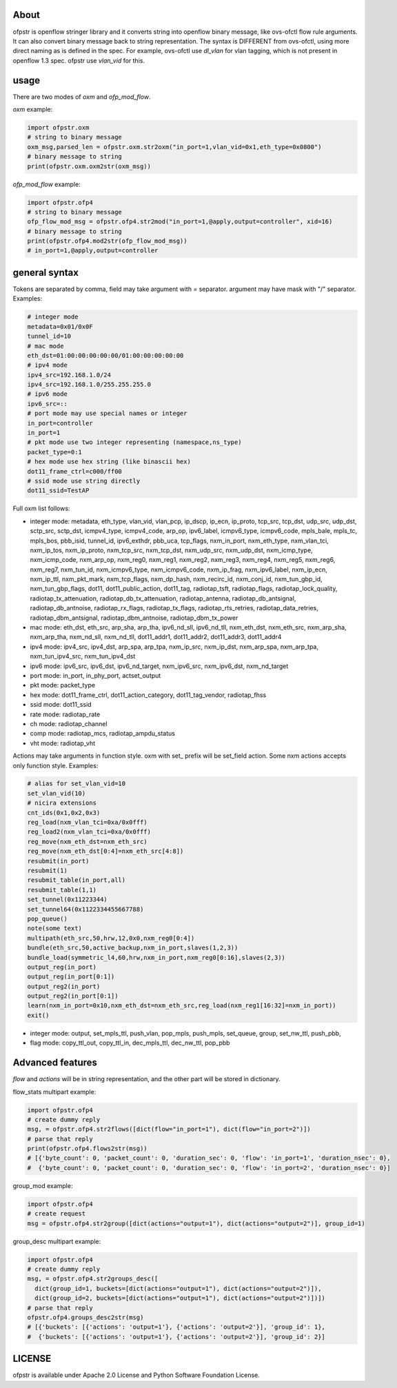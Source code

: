 About
-----
ofpstr is openflow stringer library and it converts string into 
openflow binary message, like ovs-ofctl flow rule arguments.
It can also convert binary message back to string representation.
The syntax is DIFFERENT from ovs-ofctl, using more direct naming 
as is defined in the spec. For example, ovs-ofctl use `dl_vlan`
for vlan tagging, which is not present in openflow 1.3 spec.
ofpstr use `vlan_vid` for this.

usage
-----
There are two modes of `oxm` and `ofp_mod_flow`.

`oxm` example:

.. code:: python

   import ofpstr.oxm
   # string to binary message
   oxm_msg,parsed_len = ofpstr.oxm.str2oxm("in_port=1,vlan_vid=0x1,eth_type=0x0800")
   # binary message to string
   print(ofpstr.oxm.oxm2str(oxm_msg))

`ofp_mod_flow` example:

.. code:: python

   import ofpstr.ofp4
   # string to binary message
   ofp_flow_mod_msg = ofpstr.ofp4.str2mod("in_port=1,@apply,output=controller", xid=16)
   # binary message to string
   print(ofpstr.ofp4.mod2str(ofp_flow_mod_msg))
   # in_port=1,@apply,output=controller

general syntax
--------------
Tokens are separated by comma, field may take argument with `=` separator.
argument may have mask with "/" separator. Examples:

.. code:: ini

  # integer mode
  metadata=0x01/0x0F
  tunnel_id=10
  # mac mode
  eth_dst=01:00:00:00:00:00/01:00:00:00:00:00
  # ipv4 mode
  ipv4_src=192.168.1.0/24
  ipv4_src=192.168.1.0/255.255.255.0
  # ipv6 mode
  ipv6_src=::
  # port mode may use special names or integer
  in_port=controller
  in_port=1
  # pkt mode use two integer representing (namespace,ns_type)
  packet_type=0:1
  # hex mode use hex string (like binascii hex)
  dot11_frame_ctrl=c000/ff00
  # ssid mode use string directly
  dot11_ssid=TestAP

Full oxm list follows:

* integer mode: metadata, eth_type, vlan_vid, vlan_pcp, ip_dscp, ip_ecn, ip_proto, 
  tcp_src, tcp_dst, udp_src, udp_dst, sctp_src, sctp_dst, icmpv4_type, icmpv4_code, 
  arp_op, ipv6_label, icmpv6_type, icmpv6_code, mpls_bale, mpls_tc, mpls_bos, 
  pbb_isid, tunnel_id, ipv6_exthdr, pbb_uca, tcp_flags, 
  nxm_in_port, nxm_eth_type, nxm_vlan_tci, nxm_ip_tos, nxm_ip_proto, 
  nxm_tcp_src, nxm_tcp_dst, nxm_udp_src, nxm_udp_dst, nxm_icmp_type, nxm_icmp_code, nxm_arp_op, 
  nxm_reg0, nxm_reg1, nxm_reg2, nxm_reg3, nxm_reg4, nxm_reg5, nxm_reg6, nxm_reg7, 
  nxm_tun_id, nxm_icmpv6_type, nxm_icmpv6_code, nxm_ip_frag, nxm_ipv6_label, nxm_ip_ecn, nxm_ip_ttl, 
  nxm_pkt_mark, nxm_tcp_flags, nxm_dp_hash, nxm_recirc_id, nxm_conj_id, 
  nxm_tun_gbp_id, nxm_tun_gbp_flags, 
  dot11, dot11_public_action, dot11_tag, 
  radiotap_tsft, radiotap_flags, radiotap_lock_quality, radiotap_tx_attenuation, 
  radiotap_db_tx_attenuation, radiotap_antenna, radiotap_db_antsignal, radiotap_db_antnoise, 
  radiotap_rx_flags, radiotap_tx_flags, radiotap_rts_retries, radiotap_data_retries, 
  radiotap_dbm_antsignal, radiotap_dbm_antnoise, radiotap_dbm_tx_power
* mac mode: eth_dst, eth_src, arp_sha, arp_tha, ipv6_nd_sll, ipv6_nd_tll, 
  nxm_eth_dst, nxm_eth_src, nxm_arp_sha, nxm_arp_tha, nxm_nd_sll, nxm_nd_tll, 
  dot11_addr1, dot11_addr2, dot11_addr3, dot11_addr4
* ipv4 mode: ipv4_src, ipv4_dst, arp_spa, arp_tpa,
  nxm_ip_src, nxm_ip_dst, nxm_arp_spa, nxm_arp_tpa, nxm_tun_ipv4_src, nxm_tun_ipv4_dst
* ipv6 mode: ipv6_src, ipv6_dst, ipv6_nd_target, 
  nxm_ipv6_src, nxm_ipv6_dst, nxm_nd_target
* port mode: in_port, in_phy_port, actset_output
* pkt mode: packet_type
* hex mode: dot11_frame_ctrl, dot11_action_category, dot11_tag_vendor, radiotap_fhss
* ssid mode: dot11_ssid
* rate mode: radiotap_rate
* ch mode: radiotap_channel
* comp mode: radiotap_mcs, radiotap_ampdu_status
* vht mode: radiotap_vht

Actions may take arguments in function style. oxm with set\_ prefix will be set_field action.
Some nxm actions accepts only function style. Examples:

.. code:: ini

  # alias for set_vlan_vid=10
  set_vlan_vid(10)
  # nicira extensions
  cnt_ids(0x1,0x2,0x3)
  reg_load(nxm_vlan_tci=0xa/0x0fff)
  reg_load2(nxm_vlan_tci=0xa/0x0fff)
  reg_move(nxm_eth_dst=nxm_eth_src)
  reg_move(nxm_eth_dst[0:4]=nxm_eth_src[4:8])
  resubmit(in_port)
  resubmit(1)
  resubmit_table(in_port,all)
  resubmit_table(1,1)
  set_tunnel(0x11223344)
  set_tunnel64(0x1122334455667788)
  pop_queue()
  note(some text)
  multipath(eth_src,50,hrw,12,0x0,nxm_reg0[0:4])
  bundle(eth_src,50,active_backup,nxm_in_port,slaves(1,2,3))
  bundle_load(symmetric_l4,60,hrw,nxm_in_port,nxm_reg0[0:16],slaves(2,3))
  output_reg(in_port)
  output_reg(in_port[0:1])
  output_reg2(in_port)
  output_reg2(in_port[0:1])
  learn(nxm_in_port=0x10,nxm_eth_dst=nxm_eth_src,reg_load(nxm_reg1[16:32]=nxm_in_port))
  exit()

* integer mode: output, set_mpls_ttl, push_vlan, pop_mpls, push_mpls, 
  set_queue, group, set_nw_ttl, push_pbb, 
* flag mode: copy_ttl_out, copy_ttl_in, dec_mpls_ttl, dec_nw_ttl, pop_pbb

Advanced features
-----------------
`flow` and `actions` will be in string representation, and the other part will be 
stored in dictionary.

flow_stats multipart example:

.. code:: python

   import ofpstr.ofp4
   # create dummy reply
   msg, = ofpstr.ofp4.str2flows([dict(flow="in_port=1"), dict(flow="in_port=2")])
   # parse that reply
   print(ofpstr.ofp4.flows2str(msg))
   # [{'byte_count': 0, 'packet_count': 0, 'duration_sec': 0, 'flow': 'in_port=1', 'duration_nsec': 0},
   #  {'byte_count': 0, 'packet_count': 0, 'duration_sec': 0, 'flow': 'in_port=2', 'duration_nsec': 0}]

group_mod example:

.. code:: python

   import ofpstr.ofp4
   # create request
   msg = ofpstr.ofp4.str2group([dict(actions="output=1"), dict(actions="output=2")], group_id=1)

group_desc multipart example:

.. code:: python

   import ofpstr.ofp4
   # create dummy reply
   msg, = ofpstr.ofp4.str2groups_desc([
     dict(group_id=1, buckets=[dict(actions="output=1"), dict(actions="output=2")]),
     dict(group_id=2, buckets=[dict(actions="output=1"), dict(actions="output=2")])])
   # parse that reply
   ofpstr.ofp4.groups_desc2str(msg)
   # [{'buckets': [{'actions': 'output=1'}, {'actions': 'output=2'}], 'group_id': 1},
   #  {'buckets': [{'actions': 'output=1'}, {'actions': 'output=2'}], 'group_id': 2}]

LICENSE
-------
ofpstr is available under Apache 2.0 License and Python Software 
Foundation License.
